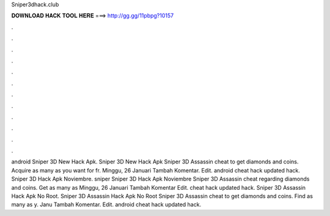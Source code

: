 Sniper3dhack.club

𝐃𝐎𝐖𝐍𝐋𝐎𝐀𝐃 𝐇𝐀𝐂𝐊 𝐓𝐎𝐎𝐋 𝐇𝐄𝐑𝐄 ===> http://gg.gg/11pbpg?10157

.

.

.

.

.

.

.

.

.

.

.

.

android  Sniper 3D New Hack Apk.  Sniper 3D New Hack Apk Sniper 3D Assassin cheat to get diamonds and coins. Acquire as many as you want for fr. Minggu, 26 Januari Tambah Komentar. Edit. android  cheat hack updated hack.  Sniper 3D Hack Apk Noviembre.  sniper Sniper 3D Hack Apk Noviembre Sniper 3D Assassin cheat regarding diamonds and coins. Get as many as Minggu, 26 Januari Tambah Komentar Edit. cheat hack  updated hack.  Sniper 3D Assassin Hack Apk No Root.  Sniper 3D Assassin Hack Apk No Root Sniper 3D Assassin cheat to get diamonds and coins. Find as many as y. Janu Tambah Komentar. Edit. android  cheat hack updated hack.